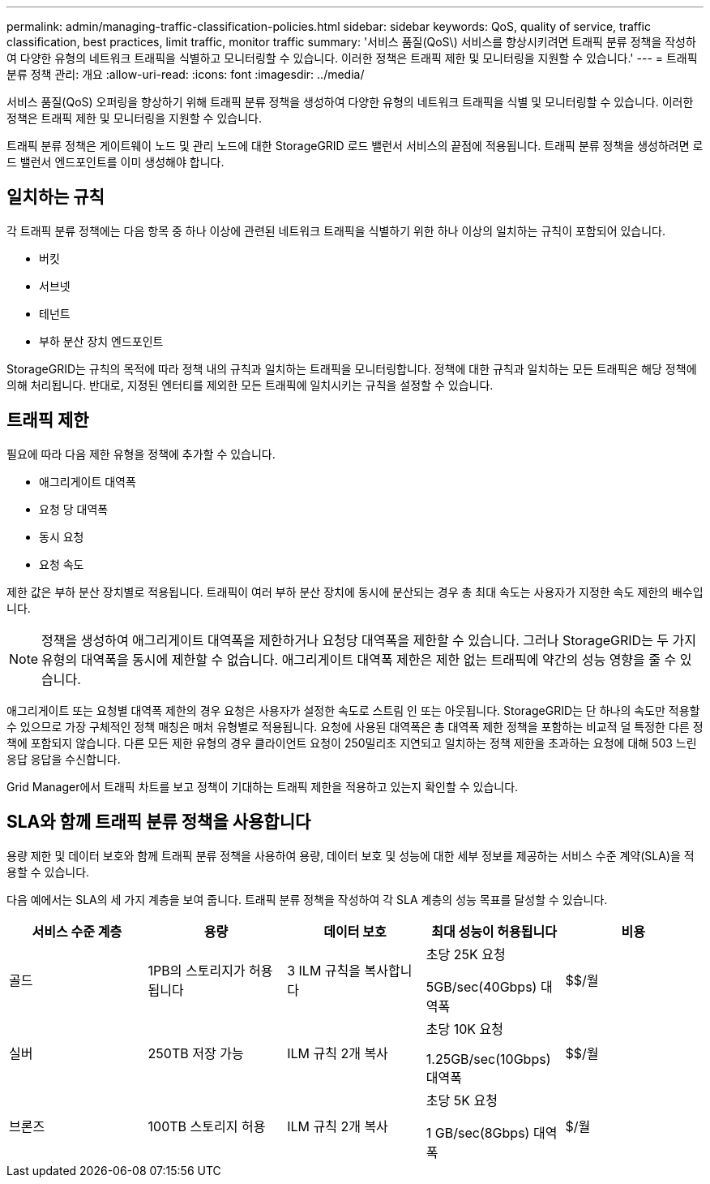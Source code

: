 ---
permalink: admin/managing-traffic-classification-policies.html 
sidebar: sidebar 
keywords: QoS, quality of service, traffic classification, best practices, limit traffic, monitor traffic 
summary: '서비스 품질(QoS\) 서비스를 향상시키려면 트래픽 분류 정책을 작성하여 다양한 유형의 네트워크 트래픽을 식별하고 모니터링할 수 있습니다. 이러한 정책은 트래픽 제한 및 모니터링을 지원할 수 있습니다.' 
---
= 트래픽 분류 정책 관리: 개요
:allow-uri-read: 
:icons: font
:imagesdir: ../media/


[role="lead"]
서비스 품질(QoS) 오퍼링을 향상하기 위해 트래픽 분류 정책을 생성하여 다양한 유형의 네트워크 트래픽을 식별 및 모니터링할 수 있습니다. 이러한 정책은 트래픽 제한 및 모니터링을 지원할 수 있습니다.

트래픽 분류 정책은 게이트웨이 노드 및 관리 노드에 대한 StorageGRID 로드 밸런서 서비스의 끝점에 적용됩니다. 트래픽 분류 정책을 생성하려면 로드 밸런서 엔드포인트를 이미 생성해야 합니다.



== 일치하는 규칙

각 트래픽 분류 정책에는 다음 항목 중 하나 이상에 관련된 네트워크 트래픽을 식별하기 위한 하나 이상의 일치하는 규칙이 포함되어 있습니다.

* 버킷
* 서브넷
* 테넌트
* 부하 분산 장치 엔드포인트


StorageGRID는 규칙의 목적에 따라 정책 내의 규칙과 일치하는 트래픽을 모니터링합니다. 정책에 대한 규칙과 일치하는 모든 트래픽은 해당 정책에 의해 처리됩니다. 반대로, 지정된 엔터티를 제외한 모든 트래픽에 일치시키는 규칙을 설정할 수 있습니다.



== 트래픽 제한

필요에 따라 다음 제한 유형을 정책에 추가할 수 있습니다.

* 애그리게이트 대역폭
* 요청 당 대역폭
* 동시 요청
* 요청 속도


제한 값은 부하 분산 장치별로 적용됩니다. 트래픽이 여러 부하 분산 장치에 동시에 분산되는 경우 총 최대 속도는 사용자가 지정한 속도 제한의 배수입니다.


NOTE: 정책을 생성하여 애그리게이트 대역폭을 제한하거나 요청당 대역폭을 제한할 수 있습니다. 그러나 StorageGRID는 두 가지 유형의 대역폭을 동시에 제한할 수 없습니다. 애그리게이트 대역폭 제한은 제한 없는 트래픽에 약간의 성능 영향을 줄 수 있습니다.

애그리게이트 또는 요청별 대역폭 제한의 경우 요청은 사용자가 설정한 속도로 스트림 인 또는 아웃됩니다. StorageGRID는 단 하나의 속도만 적용할 수 있으므로 가장 구체적인 정책 매칭은 매처 유형별로 적용됩니다. 요청에 사용된 대역폭은 총 대역폭 제한 정책을 포함하는 비교적 덜 특정한 다른 정책에 포함되지 않습니다. 다른 모든 제한 유형의 경우 클라이언트 요청이 250밀리초 지연되고 일치하는 정책 제한을 초과하는 요청에 대해 503 느린 응답 응답을 수신합니다.

Grid Manager에서 트래픽 차트를 보고 정책이 기대하는 트래픽 제한을 적용하고 있는지 확인할 수 있습니다.



== SLA와 함께 트래픽 분류 정책을 사용합니다

용량 제한 및 데이터 보호와 함께 트래픽 분류 정책을 사용하여 용량, 데이터 보호 및 성능에 대한 세부 정보를 제공하는 서비스 수준 계약(SLA)을 적용할 수 있습니다.

다음 예에서는 SLA의 세 가지 계층을 보여 줍니다. 트래픽 분류 정책을 작성하여 각 SLA 계층의 성능 목표를 달성할 수 있습니다.

[cols="1a,1a,1a,1a,1a"]
|===
| 서비스 수준 계층 | 용량 | 데이터 보호 | 최대 성능이 허용됩니다 | 비용 


 a| 
골드
 a| 
1PB의 스토리지가 허용됩니다
 a| 
3 ILM 규칙을 복사합니다
 a| 
초당 25K 요청

5GB/sec(40Gbps) 대역폭
 a| 
$$/월



 a| 
실버
 a| 
250TB 저장 가능
 a| 
ILM 규칙 2개 복사
 a| 
초당 10K 요청

1.25GB/sec(10Gbps) 대역폭
 a| 
$$/월



 a| 
브론즈
 a| 
100TB 스토리지 허용
 a| 
ILM 규칙 2개 복사
 a| 
초당 5K 요청

1 GB/sec(8Gbps) 대역폭
 a| 
$/월

|===